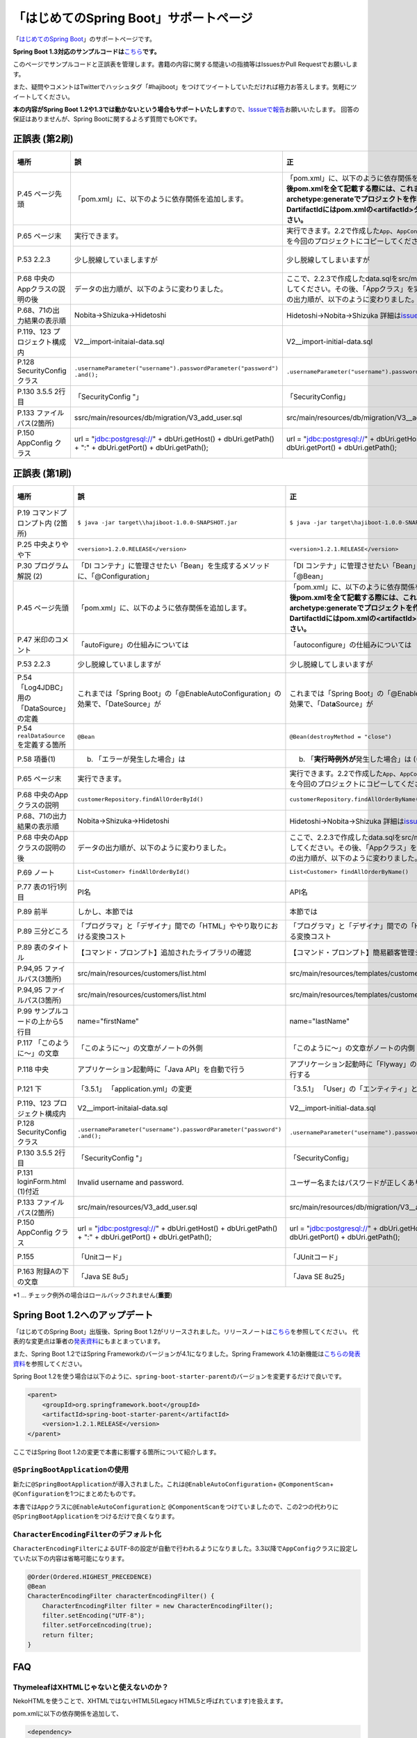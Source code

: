 「はじめてのSpring Boot」サポートページ
********************************************************************************

「\ `はじめてのSpring Boot <http://www.kohgakusha.co.jp/books/detail/978-4-7775-1865-4>`_\ 」のサポートページです。

**Spring Boot 1.3対応のサンプルコードは**\ `こちら <https://github.com/making/hajiboot-samples/tree/1.3.x>`_\ **です。**

このページでサンプルコードと正誤表を管理します。書籍の内容に関する間違いの指摘等はIssuesかPull Requestでお願いします。

また、疑問やコメントはTwitterでハッシュタグ「#hajiboot」をつけてツイートしていただければ極力お答えします。気軽にツイートしてください。

**本の内容がSpring Boot 1.2や1.3では動かないという場合もサポートいたします**\ ので、\ `Isssueで報告 <https://github.com/making/hajiboot-samples/issues/new>`_\ お願いいたします。
回答の保証はありませんが、Spring Bootに関するよろず質問でもOKです。

正誤表 (第2刷)
================================================================================

.. list-table::
   :header-rows: 1

   * - 場所
     - 誤
     - 正
     - 訂正日
   * - P.45 ページ先頭
     - 「pom.xml」に、以下のように依存関係を追加します。
     - 「pom.xml」に、以下のように依存関係を追加します。\ **なお、今後pom.xmlを全て記載する際には、これまでのようにmvn archetype:generateでプロジェクトを作り直してください。-DartifactIdにはpom.xmlの<artifactId>タグの値を指定してください。**\ 
     - 2015-02-21
   * - P.65 ページ末
     - 実行できます。
     - 実行できます。2.2で作成した\ ``App``\ 、\ ``AppConfig``\ および、\ ``logback.xml``\ を今回のプロジェクトにコピーしてください。
     - 2015-02-21
   * - P.53 2.2.3
     - 少し脱線していましますが
     - 少し脱線してしまいますが
     - 2015-08-19
   * - P.68 中央のAppクラスの説明の後
     - データの出力順が、以下のように変わりました。
     - ここで、2.2.3で作成したdata.sqlをsrc/main/resourcesにコピーしてください。その後、「Appクラス」を実行しましょう。データの出力順が、以下のように変わりました。
     - 2015-02-21
   * - P.68、71の出力結果の表示順
     - Nobita→Shizuka→Hidetoshi
     - Hidetoshi→Nobita→Shizuka 詳細は\ `issues/17 <https://github.com/making/hajiboot-samples/issues/17#issuecomment-68485430>`_\ をご確認ください
     - 2015-08-17
   * - P.119、123 プロジェクト構成内
     - V2__import-initaial-data.sql
     - V2__import-initial-data.sql
     - 2015-10-07
   * - P.128 SecurityConfigクラス
     - | \ ``.usernameParameter("username").passwordParameter("password")``\ 
       | \ ``.and();``\ 
     - \ ``.usernameParameter("username").passwordParameter("password");``\ 
     - 2015-05-20
   * - P.130 3.5.5 2行目
     - 「SecurityConfig "」
     - 「SecurityConfig」
     - 2015-10-11
   * - P.133 ファイルパス(2箇所)
     - ssrc/main/resources/db/migration/V3_add_user.sql
     - src/main/resources/db/migration/V3__add_user.sql
     - 2015-02-21
   * - P.150 AppConfig クラス
     - url = "jdbc:postgresql://" + dbUri.getHost() + dbUri.getPath() + ":" + dbUri.getPort() + dbUri.getPath();
     - url = "jdbc:postgresql://" + dbUri.getHost() + ":" + dbUri.getPort() + dbUri.getPath();
     - 2015-03-13

正誤表 (第1刷)
================================================================================

.. list-table::
   :header-rows: 1

   * - 場所
     - 誤
     - 正
     - 訂正日
   * - P.19 コマンドプロンプト内 (2箇所)
     - \ ``$ java -jar target\\hajiboot-1.0.0-SNAPSHOT.jar``\ 
     - \ ``$ java -jar target\hajiboot-1.0.0-SNAPSHOT.jar``\ 
     - 2014-11-20
   * - P.25 中央よりやや下
     - \ ``<version>1.2.0.RELEASE</version>``\ 
     - \ ``<version>1.2.1.RELEASE</version>``\ 
     - 2014-11-18
   * - P.30 プログラム解説 (2)
     - 「DI コンテナ」に管理させたい「Bean」を生成するメソッドに、「@Configuration」
     - 「DI コンテナ」に管理させたい「Bean」を生成するメソッドに、「@Bean」
     - 2014-11-26
   * - P.45 ページ先頭
     - 「pom.xml」に、以下のように依存関係を追加します。
     - 「pom.xml」に、以下のように依存関係を追加します。\ **なお、今後pom.xmlを全て記載する際には、これまでのようにmvn archetype:generateでプロジェクトを作り直してください。-DartifactIdにはpom.xmlの<artifactId>タグの値を指定してください。**\ 
     - 2015-02-21
   * - P.47 米印のコメント
     - 「autoFigure」の仕組みについては
     - 「autoconfigure」の仕組みについては
     - 2014-11-18
   * - P.53 2.2.3
     - 少し脱線していましますが
     - 少し脱線してしまいますが
     - 2015-08-19
   * - P.54 「Log4JDBC」用の「DataSource」の定義
     - これまでは「Spring Boot」の「@EnableAutoConfiguration」の効果で、「DateSource」が
     - これまでは「Spring Boot」の「@EnableAutoConfiguration」の効果で、「Dat\ **a**\ Source」が
     - 2014-11-25
   * - P.54 \ ``realDataSource``\ を定義する箇所
     - \ ``@Bean``\ 
     - \ ``@Bean(destroyMethod = "close")``\ 
     - 2014-11-18
   * - P.58 項番(1)
     - (b) 「エラーが発生した場合」は 
     - (b) 「\ **実行時例外が**\ 発生した場合」は (*1)
     - 2014-11-18
   * - P.65 ページ末
     - 実行できます。
     - 実行できます。2.2で作成した\ ``App``\ 、\ ``AppConfig``\ および、\ ``logback.xml``\ を今回のプロジェクトにコピーしてください。
     - 2015-02-21
   * - P.68 中央のAppクラスの説明
     - \ ``customerRepository.findAllOrderById()``\ 
     - \ ``customerRepository.findAllOrderByName()``\ 
     - 2014-11-18
   * - P.68、71の出力結果の表示順
     - Nobita→Shizuka→Hidetoshi
     - Hidetoshi→Nobita→Shizuka 詳細は\ `issues/17 <https://github.com/making/hajiboot-samples/issues/17#issuecomment-68485430>`_\ をご確認ください
     - 2015-08-17
   * - P.68 中央のAppクラスの説明の後
     - データの出力順が、以下のように変わりました。
     - ここで、2.2.3で作成したdata.sqlをsrc/main/resourcesにコピーしてください。その後、「Appクラス」を実行しましょう。データの出力順が、以下のように変わりました。
     - 2015-02-21
   * - P.69 ノート
     - \ ``List<Customer> findAllOrderById()``\ 
     - \ ``List<Customer> findAllOrderByName()``\ 
     - 2014-11-18
   * - P.77 表の1行1列目
     - PI名 
     - API名 
     - 2014-11-26
   * - P.89 前半
     - しかし、本節では
     - 本節では
     - 2014-11-26
   * - P.89 三分どころ
     - 「プログラマ」と「デザイナ」間での「HTML」ややり取りにおける変換コスト
     - 「プログラマ」と「デザイナ」間での「HTML」のやり取りにおける変換コスト 
     - 2014-11-26
   * - P.89 表のタイトル
     - 【コマンド・プロンプト】追加されたライブラリの確認
     - 【コマンド・プロンプト】簡易顧客管理システムの処理一覧
     - 2014-11-26
   * - P.94,95 ファイルパス(3箇所)
     - src/main/resources/customers/list.html
     - src/main/resources/templates/customers/list.html
     - 2014-12-01
   * - P.94,95 ファイルパス(3箇所)
     - src/main/resources/customers/list.html
     - src/main/resources/templates/customers/list.html
     - 2014-12-10
   * - P.99 サンプルコードの上から5行目
     - name="firstName"
     - name="lastName"
     - 2014-11-26
   * - P.117 「このように～」の文章 
     - 「このように～」の文章がノートの外側
     - 「このように～」の文章がノートの内側
     - 2014-11-18
   * - P.118 中央
     - アプリケーション起動時に「Java API」を自動で行う
     - アプリケーション起動時に「Flyway」の「Java API」を自動で実行する
     - 2014-11-18
   * - P.121 下
     - 「3.5.1」 「application.yml」の変更
     - 「3.5.1」 「User」の「エンティティ」と「リポジトリ」作成
     - 2014-11-24
   * - P.119、123 プロジェクト構成内
     - V2__import-initaial-data.sql
     - V2__import-initial-data.sql
     - 2015-10-07
   * - P.128 SecurityConfigクラス
     - | \ ``.usernameParameter("username").passwordParameter("password")``\ 
       | \ ``.and();``\ 
     - \ ``.usernameParameter("username").passwordParameter("password");``\ 
     - 2015-05-20
   * - P.130 3.5.5 2行目
     - 「SecurityConfig "」
     - 「SecurityConfig」
     - 2015-10-11
   * - P.131 loginForm.html (1)付近
     - Invalid username and password.
     - ユーザー名またはパスワードが正しくありません。
     - 2014-11-18
   * - P.133 ファイルパス(2箇所)
     - src/main/resources/V3_add_user.sql
     - src/main/resources/db/migration/V3__add_user.sql
     - 2014-12-01
   * - P.150 AppConfig クラス
     - url = "jdbc:postgresql://" + dbUri.getHost() + dbUri.getPath() + ":" + dbUri.getPort() + dbUri.getPath();
     - url = "jdbc:postgresql://" + dbUri.getHost() + ":" + dbUri.getPort() + dbUri.getPath();
     - 2015-03-13
   * - P.155 
     - 「Unitコード」
     - 「JUnitコード」
     - 2014-11-18
   * - P.163 附録Aの下の文章
     - 「Java SE 8u5」
     - 「Java SE 8u25」
     - 2014-11-18

\*1 ... チェック例外の場合はロールバックされません(\ **重要**\ )

Spring Boot 1.2へのアップデート
================================================================================
「はじめてのSpring Boot」出版後、Spring Boot 1.2がリリースされました。リリースノートは\ `こちら <https://github.com/spring-projects/spring-boot/wiki/Spring-Boot-1.2-Release-Notes>`_\ を参照してください。
代表的な変更点は筆者の\ `発表資料 <http://www.slideshare.net/makingx/spring-boot12>`_\ にもまとまっています。

また、Spring Boot 1.2ではSpring Frameworkのバージョンが4.1になりました。Spring Framework 4.1の新機能は\ `こちらの発表資料 <http://www.slideshare.net/makingx/springone-2gx-2014-spring-41-jsug/19>`_\ を参照してください。

Spring Boot 1.2を使う場合は以下のように、\ ``spring-boot-starter-parent``\ のバージョンを変更するだけで良いです。

.. code-block:: xml
   
    <parent>
        <groupId>org.springframework.boot</groupId>
        <artifactId>spring-boot-starter-parent</artifactId>
        <version>1.2.1.RELEASE</version>
    </parent>


ここではSpring Boot 1.2の変更で本書に影響する箇所について紹介します。


\ ``@SpringBootApplication``\ の使用
--------------------------------------------------------------------------------
新たに\ ``@SpringBootApplication``\ が導入されました。これは\ ``@EnableAutoConfiguration``\ + \ ``@ComponentScan``\ + \ ``@Configuration``\ を1つにまとめたものです。

本書では\ ``App``\ クラスに\ ``@EnableAutoConfiguration``\ と \ ``@ComponentScan``\ をつけていましたので、この2つの代わりに\ ``@SpringBootApplication``\ をつけるだけで良くなります。

\ ``CharacterEncodingFilter``\ のデフォルト化
--------------------------------------------------------------------------------
\ ``CharacterEncodingFilter``\ によるUTF-8の設定が自動で行われるようになりました。3.3以降で\ ``AppConfig``\ クラスに設定していた以下の内容は省略可能になります。

.. code-block:: java

    @Order(Ordered.HIGHEST_PRECEDENCE)
    @Bean
    CharacterEncodingFilter characterEncodingFilter() {
        CharacterEncodingFilter filter = new CharacterEncodingFilter();
        filter.setEncoding("UTF-8");
        filter.setForceEncoding(true);
        return filter;
    }

FAQ
================================================================================

ThymeleafはXHTMLじゃないと使えないのか？
--------------------------------------------------------------------------------

NekoHTMLを使うことで、XHTMLではないHTML5(Legacy HTML5と呼ばれています)を扱えます。

pom.xmlに以下の依存関係を追加して、

.. code-block:: xml

   <dependency>
       <groupId>net.sourceforge.nekohtml</groupId>
       <artifactId>nekohtml</artifactId>
       <version>1.9.21</version>
   </dependency>

application.ymlに以下の設定を行ってください。

.. code-block:: yaml

   spring.thymeleaf.mode: LEGACYHTML5

org.h2.jdbc.JdbcSQLException: 機能はサポートされていません: "isWrapperFor"が出力される
--------------------------------------------------------------------------------------------

Spring Boot1.1ではH2(1.3.176) + Spring Data JPA (Hibernate) + Log4JDBCの組み合わせで以下のようなエラーログが出力されます。

.. code-block:: bash

  2014-12-09 13:55:49.711 ERROR 6512 --- [o-auto-1-exec-5] jdbc.sqltiming                           : 15. PreparedStatement.isWrapperFor(java.sql.CallableStatement)

  org.h2.jdbc.JdbcSQLException: 機能はサポートされていません: "isWrapperFor"
  Feature not supported: "isWrapperFor" [50100-176]
          at org.h2.message.DbException.getJdbcSQLException(DbException.java:344)
          at org.h2.message.DbException.get(DbException.java:178)
          at org.h2.message.DbException.get(DbException.java:154)
          at org.h2.message.DbException.getUnsupportedException(DbException.java:215)
          at org.h2.message.TraceObject.unsupported(TraceObject.java:395)
          at org.h2.jdbc.JdbcStatement.isWrapperFor(JdbcStatement.java:1076)
          at net.sf.log4jdbc.PreparedStatementSpy.isWrapperFor(PreparedStatementSpy.java:1142)
          at org.hibernate.engine.jdbc.internal.ResultSetReturnImpl.isTypeOf(ResultSetReturnImpl.java:99)
          at org.hibernate.engine.jdbc.internal.ResultSetReturnImpl.extract(ResultSetReturnImpl.java:70)
          at org.hibernate.loader.Loader.getResultSet(Loader.java:2065)
          at org.hibernate.loader.Loader.executeQueryStatement(Loader.java:1862)
          at org.hibernate.loader.Loader.executeQueryStatement(Loader.java:1838)
          at org.hibernate.loader.Loader.doQuery(Loader.java:909)
          at org.hibernate.loader.Loader.doQueryAndInitializeNonLazyCollections(Loader.java:354)
          at org.hibernate.loader.Loader.doList(Loader.java:2553)
          at org.hibernate.loader.Loader.doList(Loader.java:2539)
          at org.hibernate.loader.Loader.listIgnoreQueryCache(Loader.java:2369)
          at org.hibernate.loader.Loader.list(Loader.java:2364)
          at org.hibernate.loader.hql.QueryLoader.list(QueryLoader.java:496)
          at org.hibernate.hql.internal.ast.QueryTranslatorImpl.list(QueryTranslatorImpl.java:387)
          at org.hibernate.engine.query.spi.HQLQueryPlan.performList(HQLQueryPlan.java:231)
          at org.hibernate.internal.SessionImpl.list(SessionImpl.java:1264)
          at org.hibernate.internal.QueryImpl.list(QueryImpl.java:103)
          at org.hibernate.jpa.internal.QueryImpl.list(QueryImpl.java:573)
          at org.hibernate.jpa.internal.QueryImpl.getResultList(QueryImpl.java:449)
          at org.springframework.data.jpa.repository.query.JpaQueryExecution$PagedExecution.doExecute(JpaQueryExecution.java:153)
          at org.springframework.data.jpa.repository.query.JpaQueryExecution.execute(JpaQueryExecution.java:59)
          at org.springframework.data.jpa.repository.query.AbstractJpaQuery.doExecute(AbstractJpaQuery.java:97)
          at org.springframework.data.jpa.repository.query.AbstractJpaQuery.execute(AbstractJpaQuery.java:88)
          at org.springframework.data.repository.core.support.RepositoryFactorySupport$QueryExecutorMethodInterceptor.doInvoke(RepositoryFactorySupport.java:384)
          at org.springframework.data.repository.core.support.RepositoryFactorySupport$QueryExecutorMethodInterceptor.invoke(RepositoryFactorySupport.java:344)
          at org.springframework.aop.framework.ReflectiveMethodInvocation.proceed(ReflectiveMethodInvocation.java:179)
          at org.springframework.transaction.interceptor.TransactionInterceptor$1.proceedWithInvocation(TransactionInterceptor.java:98)
          (以下略)

以下のためです。

* HibernateがJDBC 4.0で追加された\ ``isWrapperFor``\ を呼んでいる
* H2(1.3.176)が\ ``isWrapperFor``\ を実装していない
* Log4JBDCがJDBCのエラーをログ出力する
* (Hibernateが\ ``isWrapperFor``\ がサポートされていないという例外を握りつぶす)

普段から起こっている事象ですが、Log4JBDCによって顕在化してしまっています。

無視しても問題ないのですが、精神衛生上よろしくないので修正したいという場合は、H2のバージョンをあげて\ ``isWrapperFor``\ がサポートされているものを使えばよいです。

H2のバージョンはspring-boot-starter-parentで管理されており、上書きするにはプロジェクトのpom.xmlにバージョンプロパティを指定すればよいです。

pom.xmlを以下のように修正してください。


.. code-block:: xml

    <properties>
        <java.version>1.8</java.version>
        <h2.version>1.4.182</h2.version><!-- ここ追加 -->
    </properties>

ちなみにSpring Boot 1.2では始めからH2 1.4.182が使われるようになっています。

なお、このバージョンのH2を使用すると、Windows上で\ ``jdbc:h2:file:/tmp/testdb``\ というURLの指定が出来ず、\ ``jdbc:h2:file:c:/tmp/testdb``\ というようにドライブレターを付ける必要があります。

この挙動が嫌な場合(\ ``jdbc:h2:file:/tmp/testdb``\ のまま使いたい場合)、実行時に\ ``-Dh2.implicitRelativePath=true``\ を付けてください。毎回このプロパティを指定するのが面倒な場合は、\ ``main``\ メソッドで以下のように実装してください

.. code-block:: java

  public static void main(String[] args) {
      if (System.getProperty("h2.implicitRelativePath") == null) {
          // keep compatibility with H2 1.3
          // prevent http://www.h2database.com/javadoc/org/h2/api/ErrorCode.html#c90011
          System.setProperty("h2.implicitRelativePath", "true");
      }
      SpringApplication.run(App.class, args);
  }


org.postgresql.util.PSQLException: 方法 org.postgresql.jdbc4.Jdbc4Connection.createClob() はまだ装備されていません。が出力される
-----------------------------------------------------------------------------------------------------------------------------------

H2同様にPostgreSQL + Hibernateでも同様のエラーログが出力されます。

.. code-block:: bash

    2014-12-09 20:41:13.753  INFO 5484 --- [           main] org.hibernate.dialect.Dialect            : HHH000400: Using dialect: org.hibernate.dialect.PostgreSQLDialect
    2014-12-09 20:41:13.783 ERROR 5484 --- [           main] jdbc.sqltiming                           : 1. Connection.createClob()

    org.postgresql.util.PSQLException: 方法 org.postgresql.jdbc4.Jdbc4Connection.createClob() はまだ装備されていません。
            at org.postgresql.Driver.notImplemented(Driver.java:753)
            at org.postgresql.jdbc4.AbstractJdbc4Connection.createClob(AbstractJdbc4Connection.java:41)
            at org.postgresql.jdbc4.Jdbc4Connection.createClob(Jdbc4Connection.java:21)
            at sun.reflect.NativeMethodAccessorImpl.invoke0(Native Method)
            at sun.reflect.NativeMethodAccessorImpl.invoke(NativeMethodAccessorImpl.java:62)
            at sun.reflect.DelegatingMethodAccessorImpl.invoke(DelegatingMethodAccessorImpl.java:43)
            at java.lang.reflect.Method.invoke(Method.java:483)
            at org.springsource.loaded.ri.ReflectiveInterceptor.jlrMethodInvoke(ReflectiveInterceptor.java:1270)
            at org.apache.tomcat.jdbc.pool.ProxyConnection.invoke(ProxyConnection.java:126)
            at org.apache.tomcat.jdbc.pool.JdbcInterceptor.invoke(JdbcInterceptor.java:109)
            at org.apache.tomcat.jdbc.pool.DisposableConnectionFacade.invoke(DisposableConnectionFacade.java:80)
            at com.sun.proxy.$Proxy52.createClob(Unknown Source)
            at net.sf.log4jdbc.ConnectionSpy.createClob(ConnectionSpy.java:496)
            at sun.reflect.NativeMethodAccessorImpl.invoke0(Native Method)
            at sun.reflect.NativeMethodAccessorImpl.invoke(NativeMethodAccessorImpl.java:62)
            at sun.reflect.DelegatingMethodAccessorImpl.invoke(DelegatingMethodAccessorImpl.java:43)
            at java.lang.reflect.Method.invoke(Method.java:483)
            at org.springsource.loaded.ri.ReflectiveInterceptor.jlrMethodInvoke(ReflectiveInterceptor.java:1270)
            at org.hibernate.engine.jdbc.internal.LobCreatorBuilder.useContextualLobCreation(LobCreatorBuilder.java:112)
            at org.hibernate.engine.jdbc.internal.LobCreatorBuilder.<init>(LobCreatorBuilder.java:63)
            at org.hibernate.engine.jdbc.internal.JdbcServicesImpl.configure(JdbcServicesImpl.java:192)
            (略)
            
    2014-12-09 20:41:13.791  INFO 5484 --- [           main] o.h.e.jdbc.internal.LobCreatorBuilder    : HHH000424: Disabling contextual LOB creation as createClob() method threw error : java.lang.reflect.InvocationTargetException

これも実際は問題ないのですが、Log4JDBCによってエラーが見えてしまっています。

最新の9.3-1102-jdbc41で試してもまだ実装されていませんでした。

.. code-block:: xml

    <dependency>
        <groupId>org.postgresql</groupId>
        <artifactId>postgresql</artifactId>
        <version>9.3-1102-jdbc41</version>
    </dependency>

.. code-block:: bash

    2014-12-09 20:48:53.675 ERROR 7484 --- [           main] jdbc.sqltiming                           : 1. Connection.createClob()

    java.sql.SQLFeatureNotSupportedException: org.postgresql.jdbc4.Jdbc4Connection.createClob() メソッドはまだ実装されていません。
            at org.postgresql.Driver.notImplemented(Driver.java:729)
            at org.postgresql.jdbc4.AbstractJdbc4Connection.createClob(AbstractJdbc4Connection.java:51)
            at org.postgresql.jdbc4.Jdbc4Connection.createClob(Jdbc4Connection.java:21)
            at sun.reflect.NativeMethodAccessorImpl.invoke0(Native Method)


ただ、書籍で扱っているPostgreSQL JDBCドライバのバージョンは9.0-801.jdbc4と古く、
https://devcenter.heroku.com/articles/heroku-postgresql#version-support-and-legacy-infrastructure\ の通り、今はHeroku側もデフォルトでPostgreSQLのバージョンが9.3なので、上げた方が良いですね。

Lombok 1.16にするとRESTのレスポンスからフィールドが消える
--------------------------------------------------------------------------------------------
\ `こちら <https://twitter.com/kis/status/569250617882861568>`_\ 参照。

Lombokのバージョン1.16(書籍では1.14を使用)にすると3章以降の\ ``CustomerRestController``\ のレスポンスJSONからフィールドが消えてしまうようです。

1.16を使う場合は、以下のように\ ``Customer``\ クラスに\ ``Serializable``\ をつけてください。

.. code-block:: java

   public class Customer implements Serializable {
      // ...
   }
   
なお、本書では省略しましたが、一般的には永続化や複製する場合などを考え、Entityには\ ``Serializable``\ をつけます。
1.16に限らず、\ ``Serializable``\ をつけたほうが良いです。


JDK 1.8.0_40以上で\ ``mvn spring-boot:run``\ に失敗する
--------------------------------------------------------------------------------------------
JDK 1.8.0_40以上では本書で指定したSpring Loadedが動きません。 https://github.com/spring-projects/spring-loaded/issues/108

1.2.2以上にバージョンアップするか、\ ``springloaded``\ の定義を削除してください。

* バージョンアップ

   .. code-block:: xml
   
      <plugin>
          <groupId>org.springframework.boot</groupId>
          <artifactId>spring-boot-maven-plugin</artifactId>
          <dependencies>
              <dependency>
                  <groupId>org.springframework</groupId>
                  <artifactId>springloaded</artifactId>
                  <version>1.2.3.RELEASE</version>
              </dependency>
          </dependencies>
       </plugin>

* 削除

   .. code-block:: xml
   
      <plugin>
          <groupId>org.springframework.boot</groupId>
          <artifactId>spring-boot-maven-plugin</artifactId>
          <!-- ここから削除
          <dependencies>
              <dependency>
                  <groupId>org.springframework</groupId>
                  <artifactId>springloaded</artifactId>
                  <version>1.2.1.RELEASE</version>
              </dependency>
          </dependencies>
          ここまで削除 -->
       </plugin>

Spring Boot 1.2.3に上げると\ ``DataSource``\ の作成に失敗する
--------------------------------------------------------------------------------------------

Spring Boot 1.2.3にすると、\ ``AppConfig``\ に二つ定義した\ ``DataSource``\ が原因で

\ ``No qualifying bean of type [javax.sql.DataSource] is defined: expected single matching bean but found 2: realDataSource,dataSource``\ 

というエラーメッセージが出力され、アプリケーションの起動に失敗します (1.2.2では問題ない)。

.. code-block:: console

     .   ____          _            __ _ _
    /\\ / ___'_ __ _ _(_)_ __  __ _ \ \ \ \
   ( ( )\___ | '_ | '_| | '_ \/ _` | \ \ \ \
    \\/  ___)| |_)| | | | | || (_| |  ) ) ) )
     '  |____| .__|_| |_|_| |_\__, | / / / /
    =========|_|==============|___/=/_/_/_/
    :: Spring Boot ::        (v1.2.3.RELEASE)
   
   (略)
   2015-05-20 02:56:33.804  WARN 4027 --- [           main] ationConfigEmbeddedWebApplicationContext : Exception encountered during context initialization - cancelling refresh attempt
   
   org.springframework.beans.factory.BeanCreationException: Error creating bean with name 'org.springframework.boot.autoconfigure.orm.jpa.HibernateJpaAutoConfiguration': Injection of autowired dependencies failed; nested exception is org.springframework.beans.factory.BeanCreationException: Could not autowire field: private javax.sql.DataSource org.springframework.boot.autoconfigure.orm.jpa.JpaBaseConfiguration.dataSource; nested exception is org.springframework.beans.factory.BeanCreationException: Error creating bean with name 'realDataSource' defined in class path resource [com/example/AppConfig.class]: Initialization of bean failed; nested exception is org.springframework.beans.factory.BeanCreationException: Error creating bean with name 'dataSourceInitializer': Invocation of init method failed; nested exception is org.springframework.beans.factory.NoUniqueBeanDefinitionException: No qualifying bean of type [javax.sql.DataSource] is defined: expected single matching bean but found 2: realDataSource,dataSource
   	at org.springframework.beans.factory.annotation.AutowiredAnnotationBeanPostProcessor.postProcessPropertyValues(AutowiredAnnotationBeanPostProcessor.java:334)
   	at org.springframework.beans.factory.support.AbstractAutowireCapableBeanFactory.populateBean(AbstractAutowireCapableBeanFactory.java:1210)
   	at org.springframework.beans.factory.support.AbstractAutowireCapableBeanFactory.doCreateBean(AbstractAutowireCapableBeanFactory.java:537)
   	at org.springframework.beans.factory.support.AbstractAutowireCapableBeanFactory.createBean(AbstractAutowireCapableBeanFactory.java:476)
   	at org.springframework.beans.factory.support.AbstractBeanFactory$1.getObject(AbstractBeanFactory.java:303)
   	at org.springframework.beans.factory.support.DefaultSingletonBeanRegistry.getSingleton(DefaultSingletonBeanRegistry.java:230)
   	at org.springframework.beans.factory.support.AbstractBeanFactory.doGetBean(AbstractBeanFactory.java:299)
   	at org.springframework.beans.factory.support.AbstractBeanFactory.getBean(AbstractBeanFactory.java:194)
   	at org.springframework.beans.factory.support.ConstructorResolver.instantiateUsingFactoryMethod(ConstructorResolver.java:368)
   	at org.springframework.beans.factory.support.AbstractAutowireCapableBeanFactory.instantiateUsingFactoryMethod(AbstractAutowireCapableBeanFactory.java:1119)
   	at org.springframework.beans.factory.support.AbstractAutowireCapableBeanFactory.createBeanInstance(AbstractAutowireCapableBeanFactory.java:1014)
   	at org.springframework.beans.factory.support.AbstractAutowireCapableBeanFactory.doCreateBean(AbstractAutowireCapableBeanFactory.java:504)
   	at org.springframework.beans.factory.support.AbstractAutowireCapableBeanFactory.createBean(AbstractAutowireCapableBeanFactory.java:476)
   	at org.springframework.beans.factory.support.AbstractBeanFactory$1.getObject(AbstractBeanFactory.java:303)
   	at org.springframework.beans.factory.support.DefaultSingletonBeanRegistry.getSingleton(DefaultSingletonBeanRegistry.java:230)
   	at org.springframework.beans.factory.support.AbstractBeanFactory.doGetBean(AbstractBeanFactory.java:299)
   	at org.springframework.beans.factory.support.AbstractBeanFactory.getBean(AbstractBeanFactory.java:194)
   	at org.springframework.context.support.AbstractApplicationContext.getBean(AbstractApplicationContext.java:956)
   	at org.springframework.context.support.AbstractApplicationContext.finishBeanFactoryInitialization(AbstractApplicationContext.java:747)
   	at org.springframework.context.support.AbstractApplicationContext.refresh(AbstractApplicationContext.java:480)
   	at org.springframework.boot.context.embedded.EmbeddedWebApplicationContext.refresh(EmbeddedWebApplicationContext.java:118)
   	at org.springframework.boot.SpringApplication.refresh(SpringApplication.java:686)
   	at org.springframework.boot.SpringApplication.run(SpringApplication.java:320)
   	at org.springframework.boot.SpringApplication.run(SpringApplication.java:957)
   	at org.springframework.boot.SpringApplication.run(SpringApplication.java:946)
   	at com.example.App.main(App.java:12)
   Caused by: org.springframework.beans.factory.BeanCreationException: Could not autowire field: private javax.sql.DataSource org.springframework.boot.autoconfigure.orm.jpa.JpaBaseConfiguration.dataSource; nested exception is org.springframework.beans.factory.BeanCreationException: Error creating bean with name 'realDataSource' defined in class path resource [com/example/AppConfig.class]: Initialization of bean failed; nested exception is org.springframework.beans.factory.BeanCreationException: Error creating bean with name 'dataSourceInitializer': Invocation of init method failed; nested exception is org.springframework.beans.factory.NoUniqueBeanDefinitionException: No qualifying bean of type [javax.sql.DataSource] is defined: expected single matching bean but found 2: realDataSource,dataSource
   	at org.springframework.beans.factory.annotation.AutowiredAnnotationBeanPostProcessor$AutowiredFieldElement.inject(AutowiredAnnotationBeanPostProcessor.java:561)
   	at org.springframework.beans.factory.annotation.InjectionMetadata.inject(InjectionMetadata.java:88)
   	at org.springframework.beans.factory.annotation.AutowiredAnnotationBeanPostProcessor.postProcessPropertyValues(AutowiredAnnotationBeanPostProcessor.java:331)
   	... 25 common frames omitted
   Caused by: org.springframework.beans.factory.BeanCreationException: Error creating bean with name 'realDataSource' defined in class path resource [com/example/AppConfig.class]: Initialization of bean failed; nested exception is org.springframework.beans.factory.BeanCreationException: Error creating bean with name 'dataSourceInitializer': Invocation of init method failed; nested exception is org.springframework.beans.factory.NoUniqueBeanDefinitionException: No qualifying bean of type [javax.sql.DataSource] is defined: expected single matching bean but found 2: realDataSource,dataSource
   	at org.springframework.beans.factory.support.AbstractAutowireCapableBeanFactory.doCreateBean(AbstractAutowireCapableBeanFactory.java:547)
   	at org.springframework.beans.factory.support.AbstractAutowireCapableBeanFactory.createBean(AbstractAutowireCapableBeanFactory.java:476)
   	at org.springframework.beans.factory.support.AbstractBeanFactory$1.getObject(AbstractBeanFactory.java:303)
   	at org.springframework.beans.factory.support.DefaultSingletonBeanRegistry.getSingleton(DefaultSingletonBeanRegistry.java:230)
   	at org.springframework.beans.factory.support.AbstractBeanFactory.doGetBean(AbstractBeanFactory.java:299)
   	at org.springframework.beans.factory.support.AbstractBeanFactory.getBean(AbstractBeanFactory.java:194)
   	at org.springframework.beans.factory.support.DefaultListableBeanFactory.findAutowireCandidates(DefaultListableBeanFactory.java:1120)
   	at org.springframework.beans.factory.support.DefaultListableBeanFactory.doResolveDependency(DefaultListableBeanFactory.java:1044)
   	at org.springframework.beans.factory.support.DefaultListableBeanFactory.resolveDependency(DefaultListableBeanFactory.java:942)
   	at org.springframework.beans.factory.annotation.AutowiredAnnotationBeanPostProcessor$AutowiredFieldElement.inject(AutowiredAnnotationBeanPostProcessor.java:533)
   	... 27 common frames omitted
   Caused by: org.springframework.beans.factory.BeanCreationException: Error creating bean with name 'dataSourceInitializer': Invocation of init method failed; nested exception is org.springframework.beans.factory.NoUniqueBeanDefinitionException: No qualifying bean of type [javax.sql.DataSource] is defined: expected single matching bean but found 2: realDataSource,dataSource
   	at org.springframework.beans.factory.annotation.InitDestroyAnnotationBeanPostProcessor.postProcessBeforeInitialization(InitDestroyAnnotationBeanPostProcessor.java:136)
   	at org.springframework.beans.factory.support.AbstractAutowireCapableBeanFactory.applyBeanPostProcessorsBeforeInitialization(AbstractAutowireCapableBeanFactory.java:408)
   	at org.springframework.beans.factory.support.AbstractAutowireCapableBeanFactory.initializeBean(AbstractAutowireCapableBeanFactory.java:1566)
   	at org.springframework.beans.factory.support.AbstractAutowireCapableBeanFactory.doCreateBean(AbstractAutowireCapableBeanFactory.java:539)
   	at org.springframework.beans.factory.support.AbstractAutowireCapableBeanFactory.createBean(AbstractAutowireCapableBeanFactory.java:476)
   	at org.springframework.beans.factory.support.AbstractBeanFactory$1.getObject(AbstractBeanFactory.java:303)
   	at org.springframework.beans.factory.support.DefaultSingletonBeanRegistry.getSingleton(DefaultSingletonBeanRegistry.java:230)
   	at org.springframework.beans.factory.support.AbstractBeanFactory.doGetBean(AbstractBeanFactory.java:299)
   	at org.springframework.beans.factory.support.AbstractBeanFactory.getBean(AbstractBeanFactory.java:217)
   	at org.springframework.beans.factory.support.DefaultListableBeanFactory.getBean(DefaultListableBeanFactory.java:350)
   	at org.springframework.beans.factory.support.DefaultListableBeanFactory.getBean(DefaultListableBeanFactory.java:331)
   	at org.springframework.boot.autoconfigure.jdbc.DataSourceInitializerPostProcessor.postProcessAfterInitialization(DataSourceInitializerPostProcessor.java:62)
   	at org.springframework.beans.factory.support.AbstractAutowireCapableBeanFactory.applyBeanPostProcessorsAfterInitialization(AbstractAutowireCapableBeanFactory.java:422)
   	at org.springframework.beans.factory.support.AbstractAutowireCapableBeanFactory.initializeBean(AbstractAutowireCapableBeanFactory.java:1579)
   	at org.springframework.beans.factory.support.AbstractAutowireCapableBeanFactory.doCreateBean(AbstractAutowireCapableBeanFactory.java:539)
   	... 36 common frames omitted
   Caused by: org.springframework.beans.factory.NoUniqueBeanDefinitionException: No qualifying bean of type [javax.sql.DataSource] is defined: expected single matching bean but found 2: realDataSource,dataSource
   	at org.springframework.beans.factory.support.DefaultListableBeanFactory.getBean(DefaultListableBeanFactory.java:365)
   	at org.springframework.beans.factory.support.DefaultListableBeanFactory.getBean(DefaultListableBeanFactory.java:331)
   	at org.springframework.context.support.AbstractApplicationContext.getBean(AbstractApplicationContext.java:968)
   	at org.springframework.boot.autoconfigure.jdbc.DataSourceInitializer.init(DataSourceInitializer.java:67)
   	at sun.reflect.NativeMethodAccessorImpl.invoke0(Native Method)
   	at sun.reflect.NativeMethodAccessorImpl.invoke(NativeMethodAccessorImpl.java:62)
   	at sun.reflect.DelegatingMethodAccessorImpl.invoke(DelegatingMethodAccessorImpl.java:43)
   	at java.lang.reflect.Method.invoke(Method.java:497)
   	at org.springsource.loaded.ri.ReflectiveInterceptor.jlrMethodInvoke(ReflectiveInterceptor.java:1270)
   	at org.springframework.beans.factory.annotation.InitDestroyAnnotationBeanPostProcessor$LifecycleElement.invoke(InitDestroyAnnotationBeanPostProcessor.java:349)
   	at org.springframework.beans.factory.annotation.InitDestroyAnnotationBeanPostProcessor$LifecycleMetadata.invokeInitMethods(InitDestroyAnnotationBeanPostProcessor.java:300)
   	at org.springframework.beans.factory.annotation.InitDestroyAnnotationBeanPostProcessor.postProcessBeforeInitialization(InitDestroyAnnotationBeanPostProcessor.java:133)
   	... 50 common frames omitted
   
   2015-05-20 02:56:33.814  INFO 4027 --- [           main] o.apache.catalina.core.StandardService   : Stopping service Tomcat
   2015-05-20 02:56:33.837  INFO 4027 --- [           main] .b.l.ClasspathLoggingApplicationListener : Application failed to start with classpath: [file:/Users/maki/git/hajiboot-samples/chapter03/3.2.1_hajiboot-rest/src/main/resources/, file:/Users/maki/git/hajiboot-samples/chapter03/3.2.1_hajiboot-rest/src/main/resources/, file:/Users/maki/git/hajiboot-samples/chapter03/3.2.1_hajiboot-rest/target/classes/, file:/Users/maki/.m2/repository/org/aspectj/aspectjweaver/1.8.5/aspectjweaver-1.8.5.jar, file:/Users/maki/.m2/repository/org/springframework/boot/spring-boot-starter/1.2.3.RELEASE/spring-boot-starter-1.2.3.RELEASE.jar, file:/Users/maki/.m2/repository/com/fasterxml/jackson/core/jackson-core/2.4.5/jackson-core-2.4.5.jar, file:/Users/maki/.m2/repository/org/springframework/spring-core/4.1.6.RELEASE/spring-core-4.1.6.RELEASE.jar, file:/Users/maki/.m2/repository/org/springframework/spring-context/4.1.6.RELEASE/spring-context-4.1.6.RELEASE.jar, file:/Users/maki/.m2/repository/org/springframework/boot/spring-boot-starter-data-jpa/1.2.3.RELEASE/spring-boot-starter-data-jpa-1.2.3.RELEASE.jar, file:/Users/maki/.m2/repository/org/yaml/snakeyaml/1.14/snakeyaml-1.14.jar, file:/Users/maki/.m2/repository/aopalliance/aopalliance/1.0/aopalliance-1.0.jar, file:/Users/maki/.m2/repository/org/springframework/spring-webmvc/4.1.6.RELEASE/spring-webmvc-4.1.6.RELEASE.jar, file:/Users/maki/.m2/repository/org/springframework/spring-orm/4.1.6.RELEASE/spring-orm-4.1.6.RELEASE.jar, file:/Users/maki/.m2/repository/com/h2database/h2/1.4.185/h2-1.4.185.jar, file:/Users/maki/.m2/repository/org/slf4j/jul-to-slf4j/1.7.11/jul-to-slf4j-1.7.11.jar, file:/Users/maki/.m2/repository/org/springframework/boot/spring-boot-starter-aop/1.2.3.RELEASE/spring-boot-starter-aop-1.2.3.RELEASE.jar, file:/Users/maki/.m2/repository/org/springframework/boot/spring-boot-starter-jdbc/1.2.3.RELEASE/spring-boot-starter-jdbc-1.2.3.RELEASE.jar, file:/Users/maki/.m2/repository/org/springframework/spring-aspects/4.1.6.RELEASE/spring-aspects-4.1.6.RELEASE.jar, file:/Users/maki/.m2/repository/org/springframework/spring-web/4.1.6.RELEASE/spring-web-4.1.6.RELEASE.jar, file:/Users/maki/.m2/repository/xml-apis/xml-apis/1.0.b2/xml-apis-1.0.b2.jar, file:/Users/maki/.m2/repository/org/apache/tomcat/embed/tomcat-embed-el/8.0.20/tomcat-embed-el-8.0.20.jar, file:/Users/maki/.m2/repository/antlr/antlr/2.7.7/antlr-2.7.7.jar, file:/Users/maki/.m2/repository/org/springframework/boot/spring-boot-starter-tomcat/1.2.3.RELEASE/spring-boot-starter-tomcat-1.2.3.RELEASE.jar, file:/Users/maki/.m2/repository/ch/qos/logback/logback-classic/1.1.3/logback-classic-1.1.3.jar, file:/Users/maki/.m2/repository/org/apache/tomcat/tomcat-juli/8.0.20/tomcat-juli-8.0.20.jar, file:/Users/maki/.m2/repository/org/aspectj/aspectjrt/1.8.5/aspectjrt-1.8.5.jar, file:/Users/maki/.m2/repository/org/hamcrest/hamcrest-core/1.3/hamcrest-core-1.3.jar, file:/Users/maki/.m2/repository/org/springframework/spring-expression/4.1.6.RELEASE/spring-expression-4.1.6.RELEASE.jar, file:/Users/maki/.m2/repository/org/slf4j/jcl-over-slf4j/1.7.11/jcl-over-slf4j-1.7.11.jar, file:/Users/maki/.m2/repository/org/apache/tomcat/embed/tomcat-embed-websocket/8.0.20/tomcat-embed-websocket-8.0.20.jar, file:/Users/maki/.m2/repository/org/apache/tomcat/tomcat-jdbc/8.0.20/tomcat-jdbc-8.0.20.jar, file:/Users/maki/.m2/repository/javax/validation/validation-api/1.1.0.Final/validation-api-1.1.0.Final.jar, file:/Users/maki/.m2/repository/org/slf4j/log4j-over-slf4j/1.7.11/log4j-over-slf4j-1.7.11.jar, file:/Users/maki/.m2/repository/dom4j/dom4j/1.6.1/dom4j-1.6.1.jar, file:/Users/maki/.m2/repository/org/apache/tomcat/embed/tomcat-embed-logging-juli/8.0.20/tomcat-embed-logging-juli-8.0.20.jar, file:/Users/maki/.m2/repository/org/springframework/spring-aop/4.1.6.RELEASE/spring-aop-4.1.6.RELEASE.jar, file:/Users/maki/.m2/repository/com/fasterxml/classmate/1.0.0/classmate-1.0.0.jar, file:/Users/maki/.m2/repository/org/springframework/spring-jdbc/4.1.6.RELEASE/spring-jdbc-4.1.6.RELEASE.jar, file:/Users/maki/.m2/repository/org/springframework/boot/spring-boot/1.2.3.RELEASE/spring-boot-1.2.3.RELEASE.jar, file:/Users/maki/.m2/repository/ch/qos/logback/logback-core/1.1.3/logback-core-1.1.3.jar, file:/Users/maki/.m2/repository/org/springframework/data/spring-data-jpa/1.7.2.RELEASE/spring-data-jpa-1.7.2.RELEASE.jar, file:/Users/maki/.m2/repository/org/apache/tomcat/embed/tomcat-embed-core/8.0.20/tomcat-embed-core-8.0.20.jar, file:/Users/maki/.m2/repository/org/projectlombok/lombok/1.14.0/lombok-1.14.0.jar, file:/Users/maki/.m2/repository/org/jboss/jandex/1.1.0.Final/jandex-1.1.0.Final.jar, file:/Users/maki/.m2/repository/org/hibernate/javax/persistence/hibernate-jpa-2.1-api/1.0.0.Final/hibernate-jpa-2.1-api-1.0.0.Final.jar, file:/Users/maki/.m2/repository/org/springframework/spring-beans/4.1.6.RELEASE/spring-beans-4.1.6.RELEASE.jar, file:/Users/maki/.m2/repository/org/springframework/data/spring-data-commons/1.9.2.RELEASE/spring-data-commons-1.9.2.RELEASE.jar, file:/Users/maki/.m2/repository/org/jboss/logging/jboss-logging/3.1.3.GA/jboss-logging-3.1.3.GA.jar, file:/Users/maki/.m2/repository/org/lazyluke/log4jdbc-remix/0.2.7/log4jdbc-remix-0.2.7.jar, file:/Users/maki/.m2/repository/org/hibernate/hibernate-validator/5.1.3.Final/hibernate-validator-5.1.3.Final.jar, file:/Users/maki/.m2/repository/org/javassist/javassist/3.18.1-GA/javassist-3.18.1-GA.jar, file:/Users/maki/.m2/repository/org/slf4j/slf4j-api/1.7.11/slf4j-api-1.7.11.jar, file:/Users/maki/.m2/repository/org/hibernate/hibernate-core/4.3.8.Final/hibernate-core-4.3.8.Final.jar, file:/Users/maki/.m2/repository/org/hibernate/common/hibernate-commons-annotations/4.0.5.Final/hibernate-commons-annotations-4.0.5.Final.jar, file:/Users/maki/.m2/repository/org/springframework/boot/spring-boot-autoconfigure/1.2.3.RELEASE/spring-boot-autoconfigure-1.2.3.RELEASE.jar, file:/Users/maki/.m2/repository/org/springframework/boot/spring-boot-starter-web/1.2.3.RELEASE/spring-boot-starter-web-1.2.3.RELEASE.jar, file:/Users/maki/.m2/repository/org/hibernate/hibernate-entitymanager/4.3.8.Final/hibernate-entitymanager-4.3.8.Final.jar, file:/Users/maki/.m2/repository/org/jboss/logging/jboss-logging-annotations/1.2.0.Beta1/jboss-logging-annotations-1.2.0.Beta1.jar, file:/Users/maki/.m2/repository/junit/junit/4.12/junit-4.12.jar, file:/Users/maki/.m2/repository/com/fasterxml/jackson/core/jackson-annotations/2.4.5/jackson-annotations-2.4.5.jar, file:/Users/maki/.m2/repository/org/springframework/spring-tx/4.1.6.RELEASE/spring-tx-4.1.6.RELEASE.jar, file:/Users/maki/.m2/repository/javax/transaction/javax.transaction-api/1.2/javax.transaction-api-1.2.jar, file:/Users/maki/.m2/repository/org/springframework/boot/spring-boot-starter-logging/1.2.3.RELEASE/spring-boot-starter-logging-1.2.3.RELEASE.jar, file:/Users/maki/.m2/repository/com/fasterxml/jackson/core/jackson-databind/2.4.5/jackson-databind-2.4.5.jar, file:/Users/maki/.m2/repository/org/springframework/springloaded/1.2.3.RELEASE/springloaded-1.2.3.RELEASE.jar]
   2015-05-20 02:56:33.840  INFO 4027 --- [           main] utoConfigurationReportLoggingInitializer : 
   
   Error starting ApplicationContext. To display the auto-configuration report enabled debug logging (start with --debug)
   
   
   2015-05-20 02:56:33.841 ERROR 4027 --- [           main] o.s.boot.SpringApplication               : Application startup failed
   (略)
   
   
原因は調査中ですが、ワークアランドとしては\ ``AppConfig``\ に以下の対応を行ってください。

.. code-block:: java
   
   import org.springframework.context.annotation.Primary;
   
   @Primary // 追加
   @Bean
   DataSource dataSource() {
      return new Log4jdbcProxyDataSource(this.dataSource);
   }


書籍の設定でMySQLを使用すると\ ``CommunicationsException``\ が発生する
--------------------------------------------------------------------------------------------

MySQLのコネクションはデフォルトで最後の接続から8時間後にタイムアウトし、この状態でPoolしている\ ``Connection``\ にアクセスすると
\ ``com.mysql.jdbc.exceptions.jdbc4.CommunicationsException: The last packet successfully received from the server was XXXX milliseconds ago.``\ が発生します。
(この説明は正確ではないかも)

この事象に対する正しい対処方法は\ `Stack Overflow <http://stackoverflow.com/a/22687418>`_\ でコミッターのStéphaneが回答しているように、
\ ``application.yml``\ に

.. code-block:: yaml

    spring.datasource.testOnBorrow: true
    spring.datasource.validationQuery: SELECT 1

を設定することです。

ところが、書籍の\ ``AppConfig``\ の以下の設定では\ ``DataSourceBuilder``\ を使って\ ``url``\ 、\ ``username``\ 、\ ``password``\ しか設定していないため、
これ以外の\ ``spring.datasource.``\ で始まるプロパティは適用されません。

.. code-block:: java

    // ダメな設定
    @Bean
    DataSource realDataSource() {
        DataSourceBuilder factory = DataSourceBuilder
                .create(this.dataSourceProperties.getClassLoader())
                .url(this.dataSourceProperties.getUrl())
                .username(this.dataSourceProperties.getUsername())
                .password(this.dataSourceProperties.getPassword());
        this.dataSource = factory.build();
        return this.dataSource;
    }

    @Primary
    @Bean
    DataSource dataSource() {
        return new Log4jdbcProxyDataSource(this.dataSource);
    }


JavaConfigでマニュアルで作成した\ ``DataSource``\ にプロパティを適用するには\ ``@org.springframework.boot.context.properties.ConfigurationProperties``\ アノテーションを使用します。

\ ``AppConfig``\ を以下のように修正してください。


.. code-block:: java

    @ConfigurationProperties("spring.datasource") // ここを追加
    @Bean
    DataSource realDataSource() {
        DataSourceBuilder factory = DataSourceBuilder
                .create(this.dataSourceProperties.getClassLoader())
                .url(this.dataSourceProperties.getUrl())
                .username(this.dataSourceProperties.getUsername())
                .password(this.dataSourceProperties.getPassword());
        this.dataSource = factory.build();
        return this.dataSource;
    }

    @Primary
    @Bean
    DataSource dataSource() {
        return new Log4jdbcProxyDataSource(this.dataSource);
    }

\ **MySQLを使っていない場合も、この設定は行うべき**\ です。
